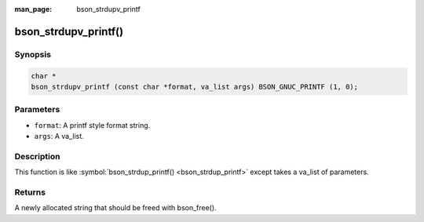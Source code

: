 :man_page: bson_strdupv_printf

bson_strdupv_printf()
=====================

Synopsis
--------

.. code-block:: c

  char *
  bson_strdupv_printf (const char *format, va_list args) BSON_GNUC_PRINTF (1, 0);

Parameters
----------

* ``format``: A printf style format string.
* ``args``: A va_list.

Description
-----------

This function is like :symbol:`bson_strdup_printf() <bson_strdup_printf>` except takes a va_list of parameters.

Returns
-------

A newly allocated string that should be freed with bson_free().

